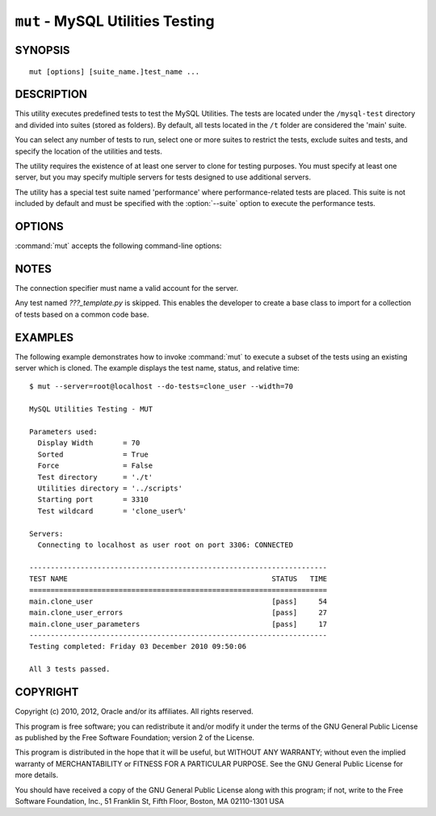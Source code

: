 .. _`mut`:

#################################
``mut`` - MySQL Utilities Testing
#################################

SYNOPSIS
--------

::

 mut [options] [suite_name.]test_name ...

DESCRIPTION
-----------

This utility executes predefined tests to test the MySQL
Utilities. The tests are located under the ``/mysql-test`` directory and divided into suites (stored as folders). By default,
all tests located in the ``/t`` folder are considered the 'main' suite.

You can select any number of tests to run, select one or more suites to
restrict the tests, exclude suites and tests, and specify the location of
the utilities and tests.

The utility requires the existence of at least one server to
clone for testing purposes. You must specify at least one server, but you may
specify multiple servers for tests designed to use additional servers.

The utility has a special test suite named 'performance' where
performance-related tests are placed. This suite is not included
by default and must be specified with the :option:`--suite` option
to execute the performance tests.

OPTIONS
-------

:command:`mut` accepts the following command-line options:

.. option:: --help

   Display a help message and exit.

.. option:: --do-tests=<prefix>

   Execute all tests that begin with *prefix*.

.. option:: --force

   Do not abort when a test fails.

.. option:: --record

   Record the output of the specified test if successful. With this option,
   you must specify exactly one test to run.

.. option:: --server=<server>

   Connection information for the server to use in the tests, in
   <*user*>[:<*passwd*>]@<*host*>[:<*port*>][:<*socket*>] format.
   Use this option multiple times to specify multiple servers.

.. option:: --skip-long

   Exclude tests that require greater resources or take a long time to
   run.

.. option:: --skip-suite=<name>

   Exclude the named test suite.  Use this option multiple times
   to specify multiple suites.

.. option:: --skip-test=<name>

   Exclude the named test.  Use this option multiple times to specify
   multiple tests.

.. option:: --skip-tests=<prefix>

   Exclude all tests that begin with *prefix*.

.. option:: --sort

   Execute tests sorted by suite.name either ascending (asc) or descending
   (desc). Default is ascending (asc).

.. option:: --start-port=<port>

   The first port to use for spawned servers. If you run the entire test
   suite, you may see up to 12 new instances created. The default is to
   use ports 3310 to 3321.

.. option:: --start-test=<prefix>

   Start executing tests that begin with *prefix*.

.. option:: --suite=<name>

   Execute the named test suite.  Use this option multiple times to specify
   multiple suites.

.. option:: --testdir=<path>

   The path to the test directory.

.. option:: --utildir=<path>

   The location of the utilities.

.. option:: --verbose, -v

   Specify how much information to display. Use this option
   multiple times to increase the amount of information.  For example,
   :option:`-v` = verbose, :option:`-vv` = more verbose, :option:`-vvv` =
   debug. To diagnose test execution problems, use :option:`-vvv` to display
   the actual results of test cases and ignore result processing.

.. option:: --version

   Display version information and exit.

.. option:: --width=<number>

   Specify the display width. The default is 75 characters.

NOTES
-----

The connection specifier must name a valid account for the server.

Any test named *???_template.py* is skipped. This enables the developer
to create a base class to import for a collection of tests based on a common
code base.

EXAMPLES
--------

The following example demonstrates how to invoke :command:`mut` to execute
a subset of the tests using an existing server which is cloned.
The example displays the test name, status, and relative time::

    $ mut --server=root@localhost --do-tests=clone_user --width=70

    MySQL Utilities Testing - MUT

    Parameters used:
      Display Width       = 70
      Sorted              = True
      Force               = False
      Test directory      = './t'
      Utilities directory = '../scripts'
      Starting port       = 3310
      Test wildcard       = 'clone_user%'

    Servers:
      Connecting to localhost as user root on port 3306: CONNECTED

    ----------------------------------------------------------------------
    TEST NAME                                                STATUS   TIME
    ======================================================================
    main.clone_user                                          [pass]     54
    main.clone_user_errors                                   [pass]     27
    main.clone_user_parameters                               [pass]     17
    ----------------------------------------------------------------------
    Testing completed: Friday 03 December 2010 09:50:06

    All 3 tests passed.

COPYRIGHT
---------

Copyright (c) 2010, 2012, Oracle and/or its affiliates. All rights reserved.

This program is free software; you can redistribute it and/or modify
it under the terms of the GNU General Public License as published by
the Free Software Foundation; version 2 of the License.

This program is distributed in the hope that it will be useful, but
WITHOUT ANY WARRANTY; without even the implied warranty of
MERCHANTABILITY or FITNESS FOR A PARTICULAR PURPOSE.  See the GNU
General Public License for more details.

You should have received a copy of the GNU General Public License
along with this program; if not, write to the Free Software
Foundation, Inc., 51 Franklin St, Fifth Floor, Boston, MA 02110-1301 USA
